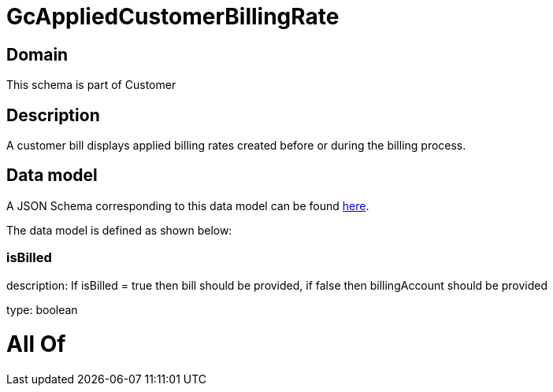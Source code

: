 = GcAppliedCustomerBillingRate

[#domain]
== Domain

This schema is part of Customer

[#description]
== Description

A customer bill displays applied billing rates created before or during the billing process.


[#data_model]
== Data model

A JSON Schema corresponding to this data model can be found https://tmforum.org[here].

The data model is defined as shown below:


=== isBilled
description: If isBilled = true then bill should be provided, if false then billingAccount should be provided

type: boolean


= All Of 
